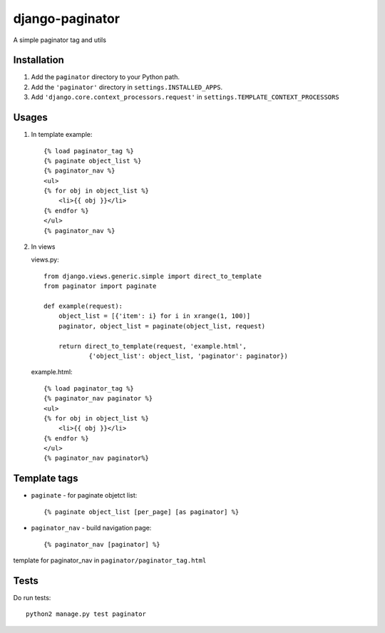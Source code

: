 django-paginator
================

A simple paginator tag and utils

Installation
------------

#. Add the ``paginator`` directory to your Python path.
#. Add the ``'paginator'`` directory in ``settings.INSTALLED_APPS``.
#. Add ``'django.core.context_processors.request'`` in ``settings.TEMPLATE_CONTEXT_PROCESSORS``

Usages
------

#. In template
   example::

        {% load paginator_tag %}
        {% paginate object_list %}
        {% paginator_nav %}
        <ul>
        {% for obj in object_list %}
            <li>{{ obj }}</li>
        {% endfor %}
        </ul>
        {% paginator_nav %}

#. In views

   views.py::

        from django.views.generic.simple import direct_to_template
        from paginator import paginate

        def example(request):
            object_list = [{'item': i} for i in xrange(1, 100)]
            paginator, object_list = paginate(object_list, request)

            return direct_to_template(request, 'example.html',
                    {'object_list': object_list, 'paginator': paginator})

   example.html::

        {% load paginator_tag %}
        {% paginator_nav paginator %}
        <ul>
        {% for obj in object_list %}
            <li>{{ obj }}</li>
        {% endfor %}
        </ul>
        {% paginator_nav paginator%}


Template tags
-------------
* ``paginate`` - for paginate objetct list::

    {% paginate object_list [per_page] [as paginator] %}

* ``paginator_nav`` - build navigation page::

    {% paginator_nav [paginator] %}


template for paginator_nav in ``paginator/paginator_tag.html``


Tests
-----
Do run tests::

    python2 manage.py test paginator
